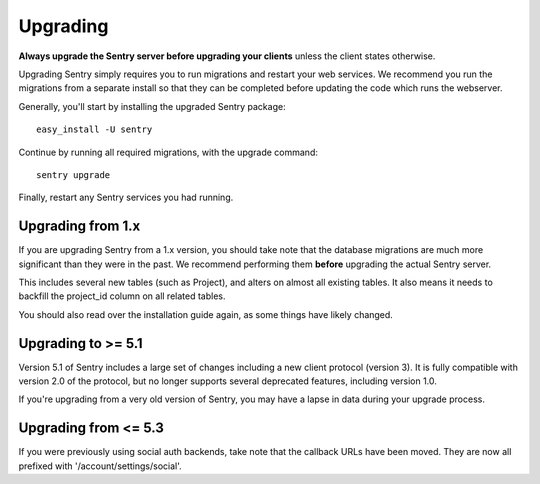 Upgrading
=========

**Always upgrade the Sentry server before upgrading your clients** unless
the client states otherwise.

Upgrading Sentry simply requires you to run migrations and restart your web services. We recommend
you run the migrations from a separate install so that they can be completed before updating the
code which runs the webserver.

Generally, you'll start by installing the upgraded Sentry package::

    easy_install -U sentry

Continue by running all required migrations, with the upgrade command::

    sentry upgrade

Finally, restart any Sentry services you had running.

Upgrading from 1.x
~~~~~~~~~~~~~~~~~~

If you are upgrading Sentry from a 1.x version, you should take note that the database migrations
are much more significant than they were in the past. We recommend performing them **before**
upgrading the actual Sentry server.

This includes several new tables (such as Project), and alters on almost all existing tables. It
also means it needs to backfill the project_id column on all related tables.

You should also read over the installation guide again, as some things have likely changed.

Upgrading to >= 5.1
~~~~~~~~~~~~~~~~~~~

Version 5.1 of Sentry includes a large set of changes including a new client protocol (version 3). It is
fully compatible with version 2.0 of the protocol, but no longer supports several deprecated features, including
version 1.0.

If you're upgrading from a very old version of Sentry, you may have a lapse in data during your upgrade process.

Upgrading from <= 5.3
~~~~~~~~~~~~~~~~~~~~~

If you were previously using social auth backends, take note that the callback URLs have been moved. They are now
all prefixed with '/account/settings/social'.
